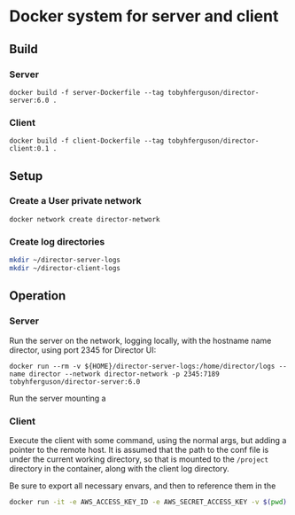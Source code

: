 * Docker system for server and client

** Build
*** Server
#+BEGIN_SRC shell
docker build -f server-Dockerfile --tag tobyhferguson/director-server:6.0 .
#+END_SRC
*** Client
#+BEGIN_SRC shell
docker build -f client-Dockerfile --tag tobyhferguson/director-client:0.1 .
#+END_SRC
** Setup
*** Create a User private network
#+BEGIN_SRC shell
docker network create director-network
#+END_SRC
*** Create log directories
#+BEGIN_SRC sh
mkdir ~/director-server-logs
mkdir ~/director-client-logs
#+END_SRC
** Operation
*** Server
Run the server on the network, logging locally, with the hostname name director, using port 2345 for Director UI:
#+BEGIN_SRC shell
docker run --rm -v ${HOME}/director-server-logs:/home/director/logs --name director --network director-network -p 2345:7189 tobyhferguson/director-server:6.0
#+END_SRC

Run the server mounting a 
*** Client
Execute the client with some command, using the normal args, but adding a pointer to the remote host. It is assumed that the path to the conf file is under the current working directory, so that is mounted to the ~/project~ directory in the container, along with the client log directory.

Be sure to export all necessary envars, and then to reference them in the 
#+BEGIN_SRC sh
docker run -it -e AWS_ACCESS_KEY_ID -e AWS_SECRET_ACCESS_KEY -v $(pwd):/project -v $HOME/tmp/client-logs:/home/director/logs --network director-network tobyhferguson/director-client:0.1 validate-remote aws.conf --lp.remote.username=admin --lp.remote.password=admin --lp.remote.hostAndPort=director
#+END_SRC


